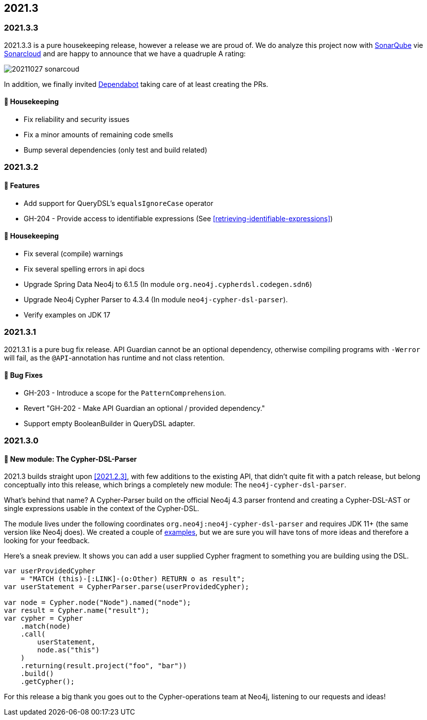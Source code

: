 == 2021.3

=== 2021.3.3

2021.3.3 is a pure housekeeping release, however a release we are proud of. We do analyze this project now with https://www.sonarqube.org[SonarQube]
vie https://sonarcloud.io[Sonarcloud] and are happy to announce that we have a quadruple A rating:

image::20211027_sonarcoud.jpg[]

In addition, we finally invited https://dependabot.com[Dependabot] taking care of at least creating the PRs.

==== 🧹 Housekeeping

* Fix reliability and security issues
* Fix a minor amounts of remaining code smells
* Bump several dependencies (only test and build related)

=== 2021.3.2

==== 🚀 Features

* Add support for QueryDSL's `equalsIgnoreCase` operator
* GH-204 - Provide access to identifiable expressions (See <<retrieving-identifiable-expressions>>)

==== 🧹 Housekeeping

* Fix several (compile) warnings
* Fix several spelling errors in api docs
* Upgrade Spring Data Neo4j to 6.1.5 (In module `org.neo4j.cypherdsl.codegen.sdn6`)
* Upgrade Neo4j Cypher Parser to 4.3.4 (In module `neo4j-cypher-dsl-parser`).
* Verify examples on JDK 17

=== 2021.3.1

2021.3.1 is a pure bug fix release. API Guardian cannot be an optional dependency, otherwise compiling programs with `-Werror`
will fail, as the `@API`-annotation has runtime and not class retention.

==== 🐛 Bug Fixes

* GH-203 - Introduce a scope for the `PatternComprehension`.
* Revert "GH-202 - Make API Guardian an optional / provided dependency."
* Support empty BooleanBuilder in QueryDSL adapter.

=== 2021.3.0

==== 🚀 New module: The Cypher-DSL-Parser

2021.3 builds straight upon <<2021.2.3>>, with few additions to the existing API, that didn't quite fit with a patch release,
but belong conceptually into this release, which brings a completely new module: The `neo4j-cypher-dsl-parser`.

What's behind that name? A Cypher-Parser build on the official Neo4j 4.3 parser frontend and creating a Cypher-DSL-AST or
single expressions usable in the context of the Cypher-DSL.

The module lives under the following coordinates `org.neo4j:neo4j-cypher-dsl-parser` and requires JDK 11+ (the same version like Neo4j does).
We created a couple of <<cypher-parser-examples,examples>>, but we are sure you will have tons of more ideas and therefore
a looking for your feedback.

Here's a sneak preview. It shows you can add a user supplied Cypher fragment to something you are building using the DSL.

[source,java]
----
var userProvidedCypher
    = "MATCH (this)-[:LINK]-(o:Other) RETURN o as result";
var userStatement = CypherParser.parse(userProvidedCypher);

var node = Cypher.node("Node").named("node");
var result = Cypher.name("result");
var cypher = Cypher
    .match(node)
    .call(
        userStatement,
        node.as("this")
    )
    .returning(result.project("foo", "bar"))
    .build()
    .getCypher();
----

For this release a big thank you goes out to the Cypher-operations team at Neo4j, listening to our requests and ideas!
